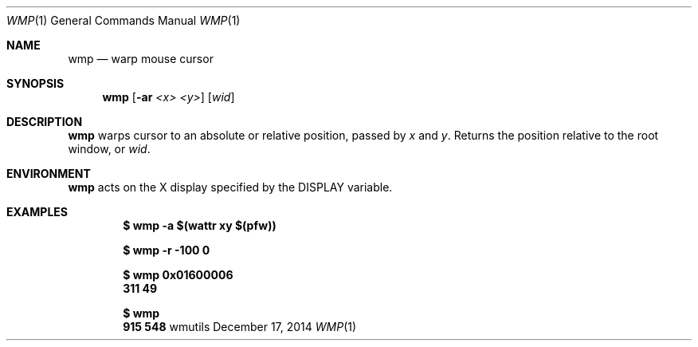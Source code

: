 .Dd December 17, 2014
.Dt WMP 1
.Os wmutils
.Sh NAME
.Nm wmp
.Nd warp mouse cursor
.Sh SYNOPSIS
.Nm wmp
.Fl [ ar
.Ar <x> <y> ]
.Ar [ wid ]
.Sh DESCRIPTION
.Nm
warps cursor to an absolute or relative position, passed by
.Ar x
and
.Ar y .
Returns the position relative to the root window, or
.Ar wid .
.Sh ENVIRONMENT
.Nm
acts on the X display specified by the
.Ev DISPLAY
variable.
.Sh EXAMPLES
.Pp
.Dl $ wmp -a $(wattr xy $(pfw))
.Pp
.Dl $ wmp -r -100 0
.Pp
.Dl $ wmp 0x01600006
.Dl 311 49
.Pp
.Dl $ wmp
.Dl 915 548
